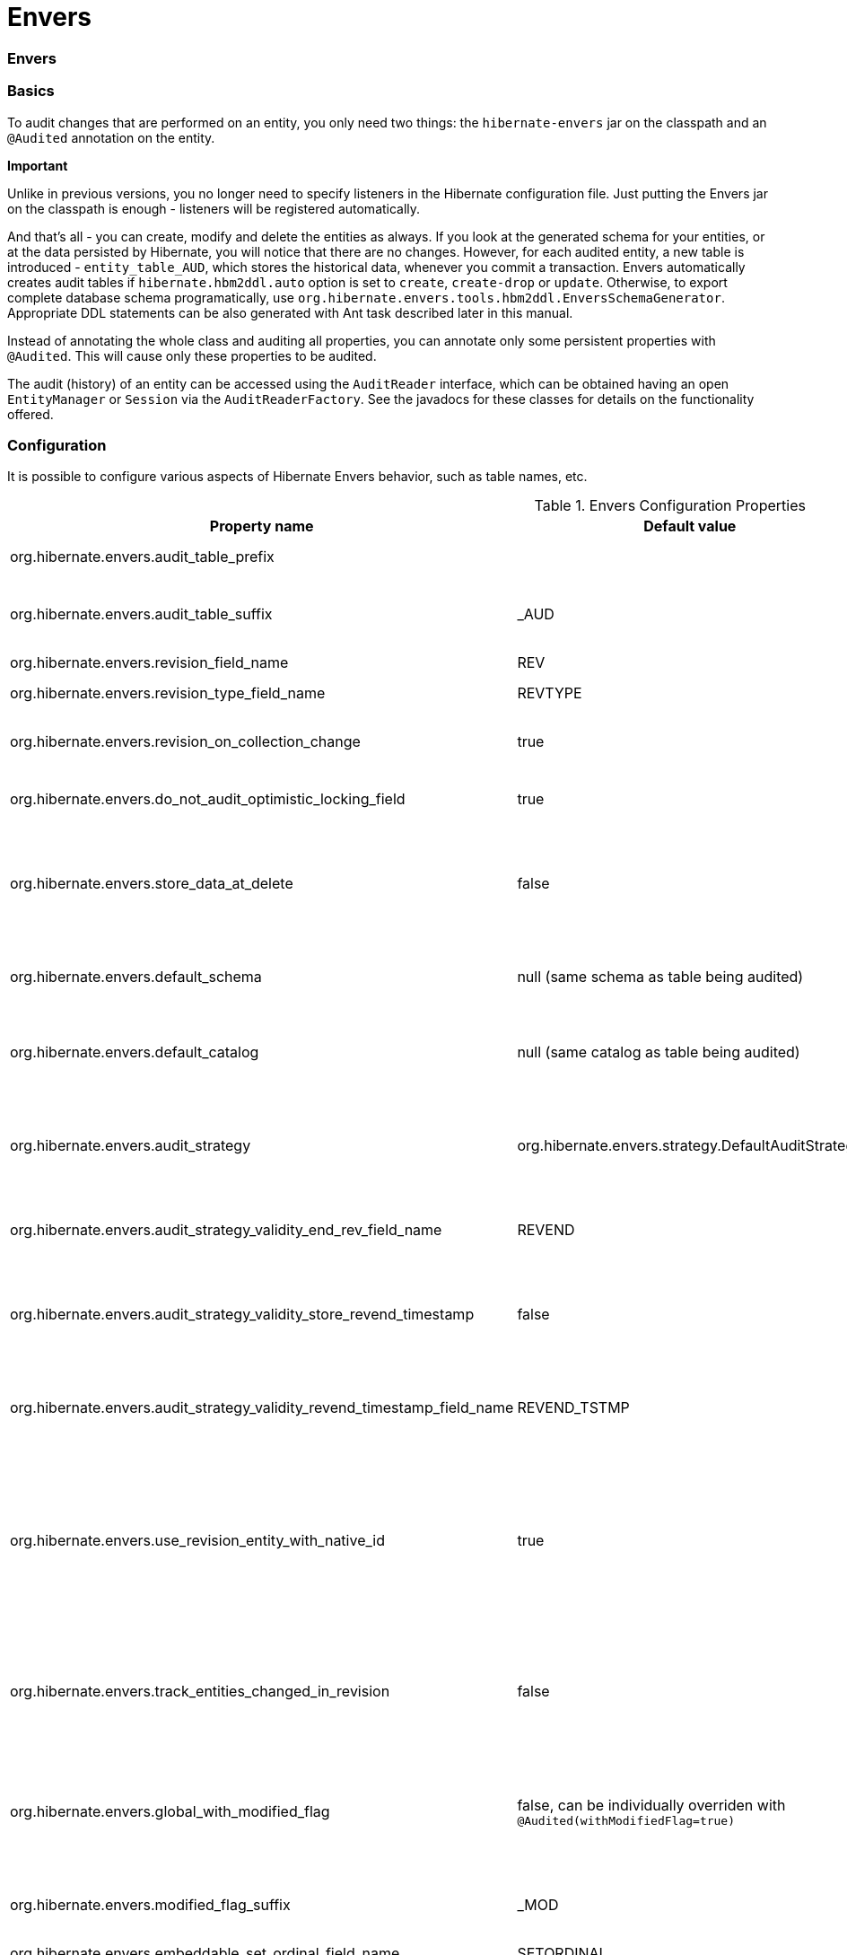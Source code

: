 Envers
======

=== Envers

=== Basics

To audit changes that are performed on an entity, you only need two
things: the `hibernate-envers` jar on the classpath and an `@Audited`
annotation on the entity.

====
*Important*

Unlike in previous versions, you no longer need to specify listeners in
the Hibernate configuration file. Just putting the Envers jar on the
classpath is enough - listeners will be registered automatically.
====

And that's all - you can create, modify and delete the entities as
always. If you look at the generated schema for your entities, or at the
data persisted by Hibernate, you will notice that there are no changes.
However, for each audited entity, a new table is introduced -
`entity_table_AUD`, which stores the historical data, whenever you
commit a transaction. Envers automatically creates audit tables if
`hibernate.hbm2ddl.auto` option is set to `create`, `create-drop` or
`update`. Otherwise, to export complete database schema programatically,
use `org.hibernate.envers.tools.hbm2ddl.EnversSchemaGenerator`.
Appropriate DDL statements can be also generated with Ant task described
later in this manual.

Instead of annotating the whole class and auditing all properties, you
can annotate only some persistent properties with `@Audited`. This will
cause only these properties to be audited.

The audit (history) of an entity can be accessed using the `AuditReader`
interface, which can be obtained having an open `EntityManager` or
`Session` via the `AuditReaderFactory`. See the javadocs for these
classes for details on the functionality offered.

[[envers-configuration]]
=== Configuration

It is possible to configure various aspects of Hibernate Envers
behavior, such as table names, etc.

.Envers Configuration Properties
[width="100%",cols="34%,33%,33%",options="header",]
|=======================================================================
|Property name |Default value |Description
|org.hibernate.envers.audit_table_prefix | |String that will be
prepended to the name of an audited entity to create the name of the
entity, that will hold audit information.

|org.hibernate.envers.audit_table_suffix |_AUD |String that will be
appended to the name of an audited entity to create the name of the
entity, that will hold audit information. If you audit an entity with a
table name Person, in the default setting Envers will generate a
`Person_AUD` table to store historical data.

|org.hibernate.envers.revision_field_name |REV |Name of a field in the
audit entity that will hold the revision number.

|org.hibernate.envers.revision_type_field_name |REVTYPE |Name of a field
in the audit entity that will hold the type of the revision (currently,
this can be: add, mod, del).

|org.hibernate.envers.revision_on_collection_change |true |Should a
revision be generated when a not-owned relation field changes (this can
be either a collection in a one-to-many relation, or the field using
"mappedBy" attribute in a one-to-one relation).

|org.hibernate.envers.do_not_audit_optimistic_locking_field |true |When
true, properties to be used for optimistic locking, annotated with
`@Version`, will be automatically not audited (their history won't be
stored; it normally doesn't make sense to store it).

|org.hibernate.envers.store_data_at_delete |false |Should the entity
data be stored in the revision when the entity is deleted (instead of
only storing the id and all other properties as null). This is not
normally needed, as the data is present in the last-but-one revision.
Sometimes, however, it is easier and more efficient to access it in the
last revision (then the data that the entity contained before deletion
is stored twice).

|org.hibernate.envers.default_schema |null (same schema as table being
audited) |The default schema name that should be used for audit tables.
Can be overridden using the `@AuditTable(schema="...")` annotation. If
not present, the schema will be the same as the schema of the table
being audited.

|org.hibernate.envers.default_catalog |null (same catalog as table being
audited) |The default catalog name that should be used for audit tables.
Can be overridden using the `@AuditTable(catalog="...")` annotation. If
not present, the catalog will be the same as the catalog of the normal
tables.

|org.hibernate.envers.audit_strategy
|org.hibernate.envers.strategy.DefaultAuditStrategy |The audit strategy
that should be used when persisting audit data. The default stores only
the revision, at which an entity was modified. An alternative, the
`org.hibernate.envers.strategy.ValidityAuditStrategy` stores both the
start revision and the end revision. Together these define when an audit
row was valid, hence the name ValidityAuditStrategy.

|org.hibernate.envers.audit_strategy_validity_end_rev_field_name |REVEND
|The column name that will hold the end revision number in audit
entities. This property is only valid if the validity audit strategy is
used.

|org.hibernate.envers.audit_strategy_validity_store_revend_timestamp
|false |Should the timestamp of the end revision be stored, until which
the data was valid, in addition to the end revision itself. This is
useful to be able to purge old Audit records out of a relational
database by using table partitioning. Partitioning requires a column
that exists within the table. This property is only evaluated if the
ValidityAuditStrategy is used.

|org.hibernate.envers.audit_strategy_validity_revend_timestamp_field_name
|REVEND_TSTMP |Column name of the timestamp of the end revision until
which the data was valid. Only used if the ValidityAuditStrategy is
used, and
org.hibernate.envers.audit_strategy_validity_store_revend_timestamp
evaluates to true

|org.hibernate.envers.use_revision_entity_with_native_id |true a|
Boolean flag that determines the strategy of revision number generation.
Default implementation of revision entity uses native identifier
generator. If current database engine does not support identity columns,
users are advised to set this property to false. In this case revision
numbers are created by preconfigured
`org.hibernate.id.enhanced.SequenceStyleGenerator`. See:

1.  org.hibernate.envers.DefaultRevisionEntity
2.  org.hibernate.envers.enhanced.SequenceIdRevisionEntity

|org.hibernate.envers.track_entities_changed_in_revision |false |Should
entity types, that have been modified during each revision, be tracked.
The default implementation creates `REVCHANGES` table that stores entity
names of modified persistent objects. Single record encapsulates the
revision identifier (foreign key to `REVINFO` table) and a string value.
For more information refer to
link:#envers-tracking-modified-entities-revchanges[section_title] and
link:#envers-tracking-modified-entities-queries[section_title].

|org.hibernate.envers.global_with_modified_flag |false, can be
individually overriden with `@Audited(withModifiedFlag=true)` |Should
property modification flags be stored for all audited entities and all
properties. When set to true, for all properties an additional boolean
column in the audit tables will be created, filled with information if
the given property changed in the given revision. When set to false,
such column can be added to selected entities or properties using the
`@Audited` annotation. For more information refer to
link:#envers-tracking-properties-changes[section_title] and
link:#envers-tracking-properties-changes-queries[section_title].

|org.hibernate.envers.modified_flag_suffix |_MOD |The suffix for columns
storing "Modified Flags". For example: a property called "age", will by
default get modified flag with column name "age_MOD".

|org.hibernate.envers.embeddable_set_ordinal_field_name |SETORDINAL
|Name of column used for storing ordinal of the change in sets of
embeddable elements.

|org.hibernate.envers.cascade_delete_revision |false |While deleting
revision entry, remove data of associated audited entities. Requires
database support for cascade row removal.

|org.hibernate.envers.allow_identifier_reuse |false |Guarantees proper
validity audit strategy behavior when application reuses identifiers of
deleted entities. Exactly one row with `null` end date exists for each
identifier.
|=======================================================================

====
*Important*

The following configuration options have been added recently and should
be regarded as experimental:

1.  org.hibernate.envers.track_entities_changed_in_revision
2.  org.hibernate.envers.using_modified_flag
3.  org.hibernate.envers.modified_flag_suffix
====

=== Additional mapping annotations

The name of the audit table can be set on a per-entity basis, using the
`@AuditTable` annotation. It may be tedious to add this annotation to
every audited entity, so if possible, it's better to use a
prefix/suffix.

If you have a mapping with secondary tables, audit tables for them will
be generated in the same way (by adding the prefix and suffix). If you
wish to overwrite this behaviour, you can use the `@SecondaryAuditTable`
and `@SecondaryAuditTables` annotations.

If you'd like to override auditing behaviour of some fields/properties
inherited from @Mappedsuperclass or in an embedded component, you can
apply the `@AuditOverride(s)` annotation on the subtype or usage site of
the component.

If you want to audit a relation mapped with `@OneToMany+@JoinColumn`,
please see link:#envers-mappingexceptions[section_title] for a
description of the additional `@AuditJoinTable` annotation that you'll
probably want to use.

If you want to audit a relation, where the target entity is not audited
(that is the case for example with dictionary-like entities, which don't
change and don't have to be audited), just annotate it with
`@Audited(targetAuditMode = RelationTargetAuditMode.NOT_AUDITED)`. Then,
while reading historic versions of your entity, the relation will always
point to the "current" related entity. By default Envers throws
`javax.persistence.EntityNotFoundException` when "current" entity does
not exist in the database. Apply
`@NotFound(action = NotFoundAction.IGNORE)` annotation to silence the
exception and assign null value instead. Hereby solution causes implicit
eager loading of to-one relations.

If you'd like to audit properties of a superclass of an entity, which
are not explicitly audited (which don't have the `@Audited` annotation
on any properties or on the class), you can list the superclasses in the
`auditParents` attribute of the @Audited annotation. Please note that
`auditParents` feature has been deprecated. Use
`@AuditOverride(forClass = SomeEntity.class, isAudited = true/false)`
instead.

=== Choosing an audit strategy

After the basic configuration it is important to choose the audit
strategy that will be used to persist and retrieve audit information.
There is a trade-off between the performance of persisting and the
performance of querying the audit information. Currently there two audit
strategies.

1.  The default audit strategy persists the audit data together with a
start revision. For each row inserted, updated or deleted in an audited
table, one or more rows are inserted in the audit tables, together with
the start revision of its validity. Rows in the audit tables are never
updated after insertion. Queries of audit information use subqueries to
select the applicable rows in the audit tables. These subqueries are
notoriously slow and difficult to index.
2.  The alternative is a validity audit strategy. This strategy stores
the start-revision and the end-revision of audit information. For each
row inserted, updated or deleted in an audited table, one or more rows
are inserted in the audit tables, together with the start revision of
its validity. But at the same time the end-revision field of the
previous audit rows (if available) are set to this revision. Queries on
the audit information can then use 'between start and end revision'
instead of subqueries as used by the default audit strategy.
+
The consequence of this strategy is that persisting audit information
will be a bit slower, because of the extra updates involved, but
retrieving audit information will be a lot faster. This can be improved
by adding extra indexes.

[[envers-revisionlog]]
=== Revision Log

Logging data for revisions

When Envers starts a new revision, it creates a new revision entity
which stores information about the revision. By default, that includes
just

1.  revision number - An integral value (`int/Integer` or `long/Long`).
Essentially the primary key of the revision
2.  revision timestamp - either a `long/Long` or `java.util.Date` value
representing the instant at which the revision was made. When using a
`java.util.Date`, instead of a `long/Long` for the revision timestamp,
take care not to store it to a column data type which will loose
precision.

Envers handles this information as an entity. By default it uses its own
internal class to act as the entity, mapped to the `REVINFO` table. You
can, however, supply your own approach to collecting this information
which might be useful to capture additional details such as who made a
change or the ip address from which the request came. There are 2 things
you need to make this work.

1.  First, you will need to tell Envers about the entity you wish to
use. Your entity must use the @org.hibernate.envers.RevisionEntity
annotation. It must define the 2 attributes described above annotated
with @org.hibernate.envers.RevisionNumber and
@org.hibernate.envers.RevisionTimestamp, respectively. You can extend
from `org.hibernate.envers.DefaultRevisionEntity`, if you wish, to
inherit all these required behaviors.
+
Simply add the custom revision entity as you do your normal entities.
Envers will "find it". Note that it is an error for there to be multiple
entities marked as @org.hibernate.envers.RevisionEntity
2.  Second, you need to tell Envers how to create instances of your
revision entity which is handled by the newRevision method of the
org.jboss.envers.RevisionListener interface.
+
You tell Envers your custom org.hibernate.envers.RevisionListener
implementation to use by specifying it on the
@org.hibernate.envers.RevisionEntity annotation, using the value
attribute. If your RevisionListener class is inaccessible from
@RevisionEntity (e.g. exists in a different module), set
org.hibernate.envers.revision_listener property to it's fully qualified
name. Class name defined by the configuration parameter overrides
revision entity's value attribute.

@Entity @RevisionEntity( MyCustomRevisionListener.class ) public class
MyCustomRevisionEntity \{ ... } public class MyCustomRevisionListener
implements RevisionListener \{ public void newRevision(Object
revisionEntity) \{ ( (MyCustomRevisionEntity) revisionEntity )...; } }

</programlisting>

An alternative method to using the org.hibernate.envers.RevisionListener
is to instead call the getCurrentRevision method of the
org.hibernate.envers.AuditReader interface to obtain the current
revision, and fill it with desired information. The method accepts a
`persist` parameter indicating whether the revision entity should be
persisted prior to returning from this method. `true` ensures that the
returned entity has access to its identifier value (revision number),
but the revision entity will be persisted regardless of whether there
are any audited entities changed. `false` means that the revision number
will be `null`, but the revision entity will be persisted only if some
audited entities have changed.

ExampleRevEntity.java

package org.hibernate.envers.example; import
org.hibernate.envers.RevisionEntity; import
org.hibernate.envers.DefaultRevisionEntity; import
javax.persistence.Entity; @Entity @RevisionEntity(ExampleListener.class)
public class ExampleRevEntity extends DefaultRevisionEntity \{ private
String username; public String getUsername() \{ return username; }
public void setUsername(String username) \{ this.username = username; }
}

</programlisting>

ExampleListener.java

package org.hibernate.envers.example; import
org.hibernate.envers.RevisionListener; import
org.jboss.seam.security.Identity; import org.jboss.seam.Component;
public class ExampleListener implements RevisionListener \{ public void
newRevision(Object revisionEntity) \{ ExampleRevEntity exampleRevEntity
=== (ExampleRevEntity) revisionEntity; Identity identity = (Identity)
Component.getInstance("org.jboss.seam.security.identity");
exampleRevEntity.setUsername(identity.getUsername()); } }

</programlisting>

[[envers-tracking-modified-entities-revchanges]]
== Tracking entity names modified during revisions

By default entity types that have been changed in each revision are not
being tracked. This implies the necessity to query all tables storing
audited data in order to retrieve changes made during specified
revision. Envers provides a simple mechanism that creates `REVCHANGES`
table which stores entity names of modified persistent objects. Single
record encapsulates the revision identifier (foreign key to `REVINFO`
table) and a string value.

Tracking of modified entity names can be enabled in three different
ways:

1.  Set org.hibernate.envers.track_entities_changed_in_revision
parameter to `true`. In this case
`org.hibernate.envers.DefaultTrackingModifiedEntitiesRevisionEntity`
will be implicitly used as the revision log entity.
2.  Create a custom revision entity that extends
`org.hibernate.envers.DefaultTrackingModifiedEntitiesRevisionEntity`
class.
+
@Entity @RevisionEntity public class ExtendedRevisionEntity extends
DefaultTrackingModifiedEntitiesRevisionEntity \{ ... }
+
</programlisting>
3.  Mark an appropriate field of a custom revision entity with
@org.hibernate.envers.ModifiedEntityNames annotation. The property is
required to be of `Set<String>` type.
+
@Entity @RevisionEntity public class AnnotatedTrackingRevisionEntity \{
... @ElementCollection @JoinTable(name = "REVCHANGES", joinColumns =
@JoinColumn(name = "REV")) @Column(name = "ENTITYNAME")
@ModifiedEntityNames private Set<String> modifiedEntityNames; ... }
+
</programlisting>

Users, that have chosen one of the approaches listed above, can retrieve
all entities modified in a specified revision by utilizing API described
in link:#envers-tracking-modified-entities-queries[section_title].

Users are also allowed to implement custom mechanism of tracking
modified entity types. In this case, they shall pass their own
implementation of org.hibernate.envers.EntityTrackingRevisionListener
interface as the value of @org.hibernate.envers.RevisionEntity
annotation. EntityTrackingRevisionListener interface exposes one method
that notifies whenever audited entity instance has been added, modified
or removed within current revision boundaries.

CustomEntityTrackingRevisionListener.java

public class CustomEntityTrackingRevisionListener implements
EntityTrackingRevisionListener \{ @Override public void
entityChanged(Class entityClass, String entityName, Serializable
entityId, RevisionType revisionType, Object revisionEntity) \{ String
type = entityClass.getName();
((CustomTrackingRevisionEntity)revisionEntity).addModifiedEntityType(type);
} @Override public void newRevision(Object revisionEntity) \{ } }

</programlisting>

CustomTrackingRevisionEntity.java

@Entity @RevisionEntity(CustomEntityTrackingRevisionListener.class)
public class CustomTrackingRevisionEntity \{ @Id @GeneratedValue
@RevisionNumber private int customId; @RevisionTimestamp private long
customTimestamp; @OneToMany(mappedBy="revision",
cascade=\{CascadeType.PERSIST, CascadeType.REMOVE}) private
Set<ModifiedEntityTypeEntity> modifiedEntityTypes = new
HashSet<ModifiedEntityTypeEntity>(); public void
addModifiedEntityType(String entityClassName) \{
modifiedEntityTypes.add(new ModifiedEntityTypeEntity(this,
entityClassName)); } ... }

</programlisting>

ModifiedEntityTypeEntity.java

@Entity public class ModifiedEntityTypeEntity \{ @Id @GeneratedValue
private Integer id; @ManyToOne private CustomTrackingRevisionEntity
revision; private String entityClassName; ... }

</programlisting>

CustomTrackingRevisionEntity revEntity =
getAuditReader().findRevision(CustomTrackingRevisionEntity.class,
revisionNumber); Set<ModifiedEntityTypeEntity> modifiedEntityTypes =
revEntity.getModifiedEntityTypes()

</programlisting>

[[envers-tracking-properties-changes]]
=== Tracking entity changes at property level

By default the only information stored by Envers are revisions of
modified entities. This approach lets user create audit queries based on
historical values of entity's properties. Sometimes it is useful to
store additional metadata for each revision, when you are interested
also in the type of changes, not only about the resulting values. The
feature described in
link:#envers-tracking-modified-entities-revchanges[section_title] makes
it possible to tell which entities were modified in given revision.
Feature described here takes it one step further. "Modification Flags"
enable Envers to track which properties of audited entities were
modified in a given revision.

Tracking entity changes at property level can be enabled by:

1.  setting org.hibernate.envers.global_with_modified_flag configuration
property to `true`. This global switch will cause adding modification
flags for all audited properties in all audited entities.
2.  using `@Audited(withModifiedFlag=true)` on a property or on an
entity.

The trade-off coming with this functionality is an increased size of
audit tables and a very little, almost negligible, performance drop
during audit writes. This is due to the fact that every tracked property
has to have an accompanying boolean column in the schema that stores
information about the property's modifications. Of course it is Envers'
job to fill these columns accordingly - no additional work by the
developer is required. Because of costs mentioned, it is recommended to
enable the feature selectively, when needed with use of the granular
configuration means described above.

To see how "Modified Flags" can be utilized, check out the very simple
query API that uses them:
link:#envers-tracking-properties-changes-queries[section_title].

[[envers-queries]]
=== Queries

You can think of historic data as having two dimension. The first -
horizontal - is the state of the database at a given revision. Thus, you
can query for entities as they were at revision N. The second - vertical
- are the revisions, at which entities changed. Hence, you can query for
revisions, in which a given entity changed.

The queries in Envers are similar to Hibernate Criteria queries, so if
you are common with them, using Envers queries will be much easier.

The main limitation of the current queries implementation is that you
cannot traverse relations. You can only specify constraints on the ids
of the related entities, and only on the "owning" side of the relation.
This however will be changed in future releases.

Please note, that queries on the audited data will be in many cases much
slower than corresponding queries on "live" data, as they involve
correlated subselects.

In the future, queries will be improved both in terms of speed and
possibilities, when using the valid-time audit strategy, that is when
storing both start and end revisions for entities. See
link:#envers-configuration[section_title].

[[entities-at-revision]]
== Querying for entities of a class at a given revision

The entry point for this type of queries is:

AuditQuery query = getAuditReader() .createQuery()
.forEntitiesAtRevision(MyEntity.class, revisionNumber);

</programlisting>

You can then specify constraints, which should be met by the entities
returned, by adding restrictions, which can be obtained using the
`AuditEntity` factory class. For example, to select only entities, where
the "name" property is equal to "John":

And to select only entites that are related to a given entity:

query.add(AuditEntity.property("address").eq(relatedEntityInstance)); //
or query.add(AuditEntity.relatedId("address").eq(relatedEntityId));

</programlisting>

You can limit the number of results, order them, and set aggregations
and projections (except grouping) in the usual way. When your query is
complete, you can obtain the results by calling the `getSingleResult()`
or `getResultList()` methods.

A full query, can look for example like this:

List personsAtAddress = getAuditReader().createQuery()
.forEntitiesAtRevision(Person.class, 12)
.addOrder(AuditEntity.property("surname").desc())
.add(AuditEntity.relatedId("address").eq(addressId)) .setFirstResult(4)
.setMaxResults(2) .getResultList();

</programlisting>

[[revisions-of-entity]]
== Querying for revisions, at which entities of a given class changed

The entry point for this type of queries is:

AuditQuery query = getAuditReader().createQuery()
.forRevisionsOfEntity(MyEntity.class, false, true);

</programlisting>

You can add constraints to this query in the same way as to the previous
one. There are some additional possibilities:

1.  using `AuditEntity.revisionNumber()` you can specify constraints,
projections and order on the revision number, in which the audited
entity was modified
2.  similarly, using `AuditEntity.revisionProperty(propertyName)` you
can specify constraints, projections and order on a property of the
revision entity, corresponding to the revision in which the audited
entity was modified
3.  `AuditEntity.revisionType()` gives you access as above to the type
of the revision (ADD, MOD, DEL).

Using these methods, you can order the query results by revision number,
set projection or constraint the revision number to be greater or less
than a specified value, etc. For example, the following query will
select the smallest revision number, at which entity of class `MyEntity`
with id `entityId` has changed, after revision number 42:

Number revision = (Number) getAuditReader().createQuery()
.forRevisionsOfEntity(MyEntity.class, false, true)
.setProjection(AuditEntity.revisionNumber().min())
.add(AuditEntity.id().eq(entityId))
.add(AuditEntity.revisionNumber().gt(42)) .getSingleResult();

</programlisting>

The second additional feature you can use in queries for revisions is
the ability to maximalize/minimize a property. For example, if you want
to select the revision, at which the value of the `actualDate` for a
given entity was larger then a given value, but as small as possible:

Number revision = (Number) getAuditReader().createQuery()
.forRevisionsOfEntity(MyEntity.class, false, true) // We are only
interested in the first revision
.setProjection(AuditEntity.revisionNumber().min())
.add(AuditEntity.property("actualDate").minimize()
.add(AuditEntity.property("actualDate").ge(givenDate))
.add(AuditEntity.id().eq(givenEntityId))) .getSingleResult();

</programlisting>

The `minimize()` and `maximize()` methods return a criteria, to which
you can add constraints, which must be met by the entities with the
maximized/minimized properties.
`AggregatedAuditExpression#computeAggregationInInstanceContext()`
enables the possibility to compute aggregated expression in the context
of each entity instance separately. It turns out useful when querying
for latest revisions of all entities of a particular type.

You probably also noticed that there are two boolean parameters, passed
when creating the query. The first one, `selectEntitiesOnly`, is only
valid when you don't set an explicit projection. If true, the result of
the query will be a list of entities (which changed at revisions
satisfying the specified constraints).

If false, the result will be a list of three element arrays. The first
element will be the changed entity instance. The second will be an
entity containing revision data (if no custom entity is used, this will
be an instance of `DefaultRevisionEntity`). The third will be the type
of the revision (one of the values of the `RevisionType` enumeration:
ADD, MOD, DEL).

The second parameter, `selectDeletedEntities`, specifies if revisions,
in which the entity was deleted should be included in the results. If
yes, such entities will have the revision type DEL and all fields,
except the id, `null`.

[[envers-tracking-properties-changes-queries]]
== Querying for revisions of entity that modified given property

For the two types of queries described above it's possible to use
special Audit criteria called `hasChanged()` and `hasNotChanged()` that
makes use of the functionality described in
link:#envers-tracking-properties-changes[section_title]. They're best
suited for vertical queries, however existing API doesn't restrict their
usage for horizontal ones. Let's have a look at following examples:

AuditQuery query = getAuditReader().createQuery()
.forRevisionsOfEntity(MyEntity.class, false, true)
.add(AuditEntity.id().eq(id));
.add(AuditEntity.property("actualDate").hasChanged())

</programlisting>

This query will return all revisions of MyEntity with given id, where
the actualDate property has been changed. Using this query we won't get
all other revisions in which actualDate wasn't touched. Of course
nothing prevents user from combining hasChanged condition with some
additional criteria - add method can be used here in a normal way.

AuditQuery query = getAuditReader().createQuery()
.forEntitiesAtRevision(MyEntity.class, revisionNumber)
.add(AuditEntity.property("prop1").hasChanged())
.add(AuditEntity.property("prop2").hasNotChanged());

</programlisting>

This query will return horizontal slice for MyEntity at the time
revisionNumber was generated. It will be limited to revisions that
modified prop1 but not prop2. Note that the result set will usually also
contain revisions with numbers lower than the revisionNumber, so we
cannot read this query as "Give me all MyEntities changed in
revisionNumber with prop1 modified and prop2 untouched". To get such
result we have to use the `forEntitiesModifiedAtRevision` query:

AuditQuery query = getAuditReader().createQuery()
.forEntitiesModifiedAtRevision(MyEntity.class, revisionNumber)
.add(AuditEntity.property("prop1").hasChanged())
.add(AuditEntity.property("prop2").hasNotChanged());

</programlisting>

[[envers-tracking-modified-entities-queries]]
== Querying for entities modified in a given revision

The basic query allows retrieving entity names and corresponding Java
classes changed in a specified revision:

modifiedEntityTypes = getAuditReader()
.getCrossTypeRevisionChangesReader().findEntityTypes(revisionNumber);]]></programlisting>

Other queries (also accessible from
org.hibernate.envers.CrossTypeRevisionChangesReader):

1.  List<Object> findEntities(Number) - Returns snapshots of all audited
entities changed (added, updated and removed) in a given revision.
Executes `n+1` SQL queries, where `n` is a number of different entity
classes modified within specified revision.
2.  List<Object> findEntities(Number, RevisionType) - Returns snapshots
of all audited entities changed (added, updated or removed) in a given
revision filtered by modification type. Executes `n+1` SQL queries,
where `n` is a number of different entity classes modified within
specified revision.
3.  Map<RevisionType, List<Object>>
findEntitiesGroupByRevisionType(Number) - Returns a map containing lists
of entity snapshots grouped by modification operation (e.g. addition,
update and removal). Executes `3n+1` SQL queries, where `n` is a number
of different entity classes modified within specified revision.

Note that methods described above can be legally used only when default
mechanism of tracking changed entity names is enabled (see
link:#envers-tracking-modified-entities-revchanges[section_title]).

=== Conditional auditing

Envers persists audit data in reaction to various Hibernate events (e.g.
post update, post insert, and so on), using a series of even listeners
from the `org.hibernate.envers.event.spi` package. By default, if the
Envers jar is in the classpath, the event listeners are auto-registered
with Hibernate.

Conditional auditing can be implemented by overriding some of the Envers
event listeners. To use customized Envers event listeners, the following
steps are needed:

1.  Turn off automatic Envers event listeners registration by setting
the `hibernate.listeners.envers.autoRegister` Hibernate property to
`false`.
2.  Create subclasses for appropriate event listeners. For example, if
you want to conditionally audit entity insertions, extend the
`org.hibernate.envers.event.spi.EnversPostInsertEventListenerImpl`
class. Place the conditional-auditing logic in the subclasses, call the
super method if auditing should be performed.
3.  Create your own implementation of
`org.hibernate.integrator.spi.Integrator`, similar to
`org.hibernate.envers.boot.internal.EnversIntegrator`. Use your event
listener classes instead of the default ones.
4.  For the integrator to be automatically used when Hibernate starts
up, you will need to add a
`META-INF/services/org.hibernate.integrator.spi.Integrator` file to your
jar. The file should contain the fully qualified name of the class
implementing the interface.

=== Understanding the Envers Schema

For each audited entity (that is, for each entity containing at least
one audited field), an audit table is created. By default, the audit
table's name is created by adding a "_AUD" suffix to the original table
name, but this can be overridden by specifying a different suffix/prefix
in the configuration or per-entity using the
@org.hibernate.envers.AuditTable annotation.

1.  id of the original entity (this can be more then one column in the
case of composite primary keys)
2.  revision number - an integer. Matches to the revision number in the
revision entity table.
3.  revision type - a small integer
4.  audited fields from the original entity

The primary key of the audit table is the combination of the original id
of the entity and the revision number - there can be at most one
historic entry for a given entity instance at a given revision.

The current entity data is stored in the original table and in the audit
table. This is a duplication of data, however as this solution makes the
query system much more powerful, and as memory is cheap, hopefully this
won't be a major drawback for the users. A row in the audit table with
entity id ID, revision N and data D means: entity with id ID has data D
from revision N upwards. Hence, if we want to find an entity at revision
M, we have to search for a row in the audit table, which has the
revision number smaller or equal to M, but as large as possible. If no
such row is found, or a row with a "deleted" marker is found, it means
that the entity didn't exist at that revision.

The "revision type" field can currently have three values: 0, 1, 2,
which means ADD, MOD and DEL, respectively. A row with a revision of
type DEL will only contain the id of the entity and no data (all fields
NULL), as it only serves as a marker saying "this entity was deleted at
that revision".

Additionally, there is a revision entity table which contains the
information about the global revision. By default the generated table is
named REVINFO and contains just 2 columns: ID and TIMESTAMP. A row is
inserted into this table on each new revision, that is, on each commit
of a transaction, which changes audited data. The name of this table can
be configured, the name of its columns as well as adding additional
columns can be achieved as discussed in
link:#envers-revisionlog[section_title].

While global revisions are a good way to provide correct auditing of
relations, some people have pointed out that this may be a bottleneck in
systems, where data is very often modified. One viable solution is to
introduce an option to have an entity "locally revisioned", that is
revisions would be created for it independently. This wouldn't enable
correct versioning of relations, but wouldn't also require the REVINFO
table. Another possibility is to introduce a notion of "revisioning
groups": groups of entities which share revision numbering. Each such
group would have to consist of one or more strongly connected component
of the graph induced by relations between entities. Your opinions on the
subject are very welcome on the forum! :)

[[envers-generateschema]]
=== Generating schema with Ant

If you'd like to generate the database schema file with the Hibernate
Tools Ant task, you'll probably notice that the generated file doesn't
contain definitions of audit tables. To generate also the audit tables,
you simply need to use `org.hibernate.tool.ant.EnversHibernateToolTask`
instead of the usual `org.hibernate.tool.ant.HibernateToolTask`. The
former class extends the latter, and only adds generation of the version
entities. So you can use the task just as you used to.

For example:

<target name="schemaexport" depends="build-demo" description="Exports a
generated schema to DB and file"> <taskdef name="hibernatetool"
classname="org.hibernate.tool.ant.EnversHibernateToolTask"
classpathref="build.demo.classpath"/> <hibernatetool destdir=".">
<classpath> <fileset refid="lib.hibernate" /> <path
location="$\{build.demo.dir}" /> <path location="$\{build.main.dir}" />
</classpath> <jpaconfiguration persistenceunit="ConsolePU" /> <hbm2ddl
drop="false" create="true" export="false"
outputfilename="versioning-ddl.sql" delimiter=";" format="true"/>
</hibernatetool> </target>

</programlisting>

Will generate the following schema:

create table Address ( id integer generated by default as identity
(start with 1), flatNumber integer, houseNumber integer, streetName
varchar(255), primary key (id) ); create table Address_AUD ( id integer
not null, REV integer not null, flatNumber integer, houseNumber integer,
streetName varchar(255), REVTYPE tinyint, primary key (id, REV) );
create table Person ( id integer generated by default as identity (start
with 1), name varchar(255), surname varchar(255), address_id integer,
primary key (id) ); create table Person_AUD ( id integer not null, REV
integer not null, name varchar(255), surname varchar(255), REVTYPE
tinyint, address_id integer, primary key (id, REV) ); create table
REVINFO ( REV integer generated by default as identity (start with 1),
REVTSTMP bigint, primary key (REV) ); alter table Person add constraint
FK8E488775E4C3EA63 foreign key (address_id) references Address;

</programlisting>

[[envers-mappingexceptions]]
=== Mapping exceptions

== What isn't and will not be supported

Bags, as they can contain non-unique elements. The reason is that
persisting, for example a bag of String-s, violates a principle of
relational databases: that each table is a set of tuples. In case of
bags, however (which require a join table), if there is a duplicate
element, the two tuples corresponding to the elements will be the same.
Hibernate allows this, however Envers (or more precisely: the database
connector) will throw an exception when trying to persist two identical
elements, because of a unique constraint violation.

There are at least two ways out if you need bag semantics:

1.  use an indexed collection, with the `@IndexColumn` annotation, or
2.  provide a unique id for your elements with the `@CollectionId`
annotation.

== What isn't and _will_ be supported

1.  Bag style collection which identifier column has been defined using
@CollectionId annotation (JIRA ticket HHH-3950).

== `@OneToMany`+`@JoinColumn`

When a collection is mapped using these two annotations, Hibernate
doesn't generate a join table. Envers, however, has to do this, so that
when you read the revisions in which the related entity has changed, you
don't get false results.

To be able to name the additional join table, there is a special
annotation: `@AuditJoinTable`, which has similar semantics to JPA's
`@JoinTable`.

One special case are relations mapped with `@OneToMany`+`@JoinColumn` on
the one side, and
`@ManyToOne`+`@JoinColumn(insertable=false, updatable=false`) on the
many side. Such relations are in fact bidirectional, but the owning side
is the collection.

To properly audit such relations with Envers, you can use the
`@AuditMappedBy` annotation. It enables you to specify the reverse
property (using the `mappedBy` element). In case of indexed collections,
the index column must also be mapped in the referenced entity (using
`@Column(insertable=false, updatable=false)`, and specified using
`positionMappedBy`. This annotation will affect only the way Envers
works. Please note that the annotation is experimental and may change in
the future.

[[envers-partitioning]]
=== Advanced: Audit table partitioning

[[envers-partitioning-benefits]]
== Benefits of audit table partitioning

Because audit tables tend to grow indefinitely they can quickly become
really large. When the audit tables have grown to a certain limit
(varying per RDBMS and/or operating system) it makes sense to start
using table partitioning. SQL table partitioning offers a lot of
advantages including, but certainly not limited to:

1.  Improved query performance by selectively moving rows to various
partitions (or even purging old rows)
2.  Faster data loads, index creation, etc.

[[envers-partitioning-columns]]
== Suitable columns for audit table partitioning

Generally SQL tables must be partitioned on a column that exists within
the table. As a rule it makes sense to use either the _end revision_ or
the _end revision timestamp_ column for partioning of audit tables.

====
[NOTE]

End revision information is not available for the default AuditStrategy.

Therefore the following Envers configuration options are required:

`org.hibernate.envers.audit_strategy` =
`org.hibernate.envers.strategy.ValidityAuditStrategy`

`org.hibernate.envers.audit_strategy_validity_store_revend_timestamp` =
`true`

Optionally, you can also override the default values using following
properties:

`org.hibernate.envers.audit_strategy_validity_end_rev_field_name`

`org.hibernate.envers.audit_strategy_validity_revend_timestamp_field_name`

For more information, see link:#envers-configuration[section_title].
====

The reason why the end revision information should be used for audit
table partioning is based on the assumption that audit tables should be
partionioned on an 'increasing level of interestingness', like so:

1.  A couple of partitions with audit data that is not very (or no
longer) interesting. This can be stored on slow media, and perhaps even
be purged eventually.
2.  Some partitions for audit data that is potentially interesting.
3.  One partition for audit data that is most likely to be interesting.
This should be stored on the fastest media, both for reading and
writing.

[[envers-partitioning-example]]
== Audit table partitioning example

In order to determine a suitable column for the 'increasing level of
interestingness', consider a simplified example of a salary registration
for an unnamed agency.

Currently, the salary table contains the following rows for a certain
person X:

.Salaries table
[width="100%",cols="50%,50%",options="header",]
|==================
|Year |Salary (USD)
|2006 |3300
|2007 |3500
|2008 |4000
|2009 |4500
|==================

The salary for the current fiscal year (2010) is unknown. The agency
requires that all changes in registered salaries for a fiscal year are
recorded (i.e. an audit trail). The rationale behind this is that
decisions made at a certain date are based on the registered salary at
that time. And at any time it must be possible reproduce the reason why
a certain decision was made at a certain date.

The following audit information is available, sorted on in order of
occurrence:

.Salaries - audit table
[width="100%",cols="20%,20%,20%,20%,20%",options="header",]
|=======================================================================
|Year |Revision type |Revision timestamp |Salary (USD) |End revision
timestamp
|2006 |ADD |2007-04-01 |3300 |null

|2007 |ADD |2008-04-01 |35 |2008-04-02

|2007 |MOD |2008-04-02 |3500 |null

|2008 |ADD |2009-04-01 |3700 |2009-07-01

|2008 |MOD |2009-07-01 |4100 |2010-02-01

|2008 |MOD |2010-02-01 |4000 |null

|2009 |ADD |2010-04-01 |4500 |null
|=======================================================================

[[envers-partitioning-example-column]]
=== Determining a suitable partitioning column

To partition this data, the 'level of interestingness' must be defined.
Consider the following:

1.  For fiscal year 2006 there is only one revision. It has the oldest
_revision timestamp_ of all audit rows, but should still be regarded as
interesting because it is the latest modification for this fiscal year
in the salary table; its _end revision timestamp_ is null.
+
Also note that it would be very unfortunate if in 2011 there would be an
update of the salary for fiscal year 2006 (which is possible in until at
least 10 years after the fiscal year) and the audit information would
have been moved to a slow disk (based on the age of the __revision
timestamp__). Remember that in this case Envers will have to update the
_end revision timestamp_ of the most recent audit row.
2.  There are two revisions in the salary of fiscal year 2007 which both
have nearly the same _revision timestamp_ and a different __end revision
timestamp__. On first sight it is evident that the first revision was a
mistake and probably uninteresting. The only interesting revision for
2007 is the one with _end revision timestamp_ null.

Based on the above, it is evident that only the _end revision timestamp_
is suitable for audit table partitioning. The _revision timestamp_ is
not suitable.

[[envers-partitioning-example-scheme]]
=== Determining a suitable partitioning scheme

A possible partitioning scheme for the salary table would be as follows:

1.  _end revision timestamp_ year = 2008
+
This partition contains audit data that is not very (or no longer)
interesting.
2.  _end revision timestamp_ year = 2009
+
This partition contains audit data that is potentially interesting.
3.  _end revision timestamp_ year >= 2010 or null
+
This partition contains the most interesting audit data.

This partitioning scheme also covers the potential problem of the update
of the __end revision timestamp__, which occurs if a row in the audited
table is modified. Even though Envers will update the _end revision
timestamp_ of the audit row to the system date at the instant of
modification, the audit row will remain in the same partition (the
'extension bucket').

And sometime in 2011, the last partition (or 'extension bucket') is
split into two new partitions:

1.  _end revision timestamp_ year = 2010
+
This partition contains audit data that is potentially interesting (in
2011).
2.  _end revision timestamp_ year >= 2011 or null
+
This partition contains the most interesting audit data and is the new
'extension bucket'.

[[envers-links]]
=== Envers links

1.  http://hibernate.org[Hibernate main page]
2.  http://community.jboss.org/en/envers?view=discussions[Forum]
3.  http://opensource.atlassian.com/projects/hibernate/browse/HHH[JIRA
issue tracker] (when adding issues concerning Envers, be sure to select
the "envers" component!)
4.  irc://irc.freenode.net:6667/envers[IRC channel]
5.  http://www.jboss.org/feeds/view/envers[Envers Blog]
6.  https://community.jboss.org/wiki/EnversFAQ[FAQ]
